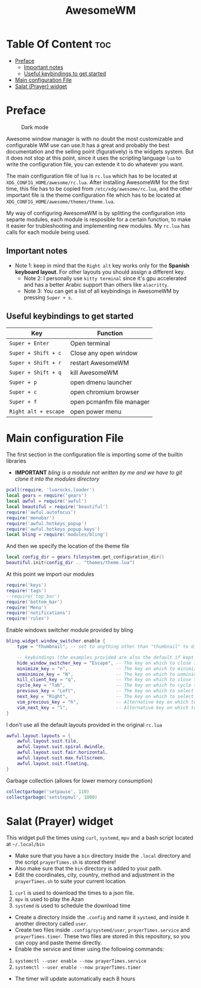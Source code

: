 #+title: AwesomeWM
* Table Of Content :toc:
- [[#preface][Preface]]
  - [[#important-notes][Important notes]]
  - [[#useful-keybindings-to-get-started][Useful keybindings to get started]]
- [[#main-configuration-file][Main configuration File]]
- [[#salat-prayer-widget][Salat (Prayer) widget]]

* Preface
#+caption: Dark mode
[[https://github.com/HishamAHai/dotfiles/blob/master/.screenshots/WindowManagerDark.png]]
#+caption: Light mode
[[https://github.com/HishamAHai/dotfiles/blob/master/.screenshots/WindowManagerLight.png]]
Awesome window manager is with no doubt the most customizable and configurable WM use can use.It has a great and probably the best documentation and the selling point (figuratively) is the widgets system. But it does not stop at this point, since it uses the scripting language =lua=  to write the configuration file, you can extende it to do whatever you want.

The main configuration file of lua is =rc.lua= which has to be located at =XDG_CONFIG_HOME/awesome/rc.lua=. After installing AwesomeWM for the first time, this file has to be copied from =/etc/xdg/awesome/rc.lua=, and the other important file is the theme configuration file which has to be located at =XDG_CONFIG_HOME/awesome/themes/theme.lua=.

My way of configuring AwesomeWM is by splitting the configuration into separte modules, each module is resposible for a certain function, to make it easier for trubleshooting and implementing new modules. My =rc.lua= has calls for each module being used.
** Important notes
- Note 1: keep in mind that the =Right alt= key works only for the *Spanish keyboard layout*. For other layouts you should assign a different key.
  - Note 2: I personally use =kitty terminal= since it's gpu accelerated and has a better Arabic support than others like =alacritty=.
 - Note 3: You can get a list of all keybindings in AwesomeWM by pressing =Super + s=.
** Useful keybindings to get started
| Key                | Function                  |
|--------------------+---------------------------|
| =Super + Enter=      | Open terminal             |
| =Super + Shift + c=  | Close any open window     |
| =Super + Shift + r=  | restart AwesomeWM         |
| =Super + Shift + q=  | kill AwesomeWM            |
| =Super + p=          | open dmenu launcher       |
| =Super + c=          | open chromium browser     |
| =Super + f=          | open pcmanfm file manager |
| =Right alt + escape= | open power menu           |
* Main configuration File
The first section in the configuration file is importing some of the builtin libraries
- *IMPORTANT* /bling is a module not written by me and we have to git clone it into the modules directory/
#+begin_src lua :tangle rc.lua
  pcall(require, 'luarocks.loader')
  local gears = require('gears')
  local awful = require('awful')
  local beautiful = require('beautiful')
  require('awful.autofocus')
  require('menubar')
  require('awful.hotkeys_popup')
  require('awful.hotkeys_popup.keys')
  local bling = require('modules/bling')
#+end_src
And then we specify the location of the theme file
#+begin_src lua :tangle rc.lua
  local config_dir = gears.filesystem.get_configuration_dir()
  beautiful.init(config_dir .. "themes/theme.lua")
#+end_src
At this point we import our modules
#+begin_src lua :tangle rc.lua
  require('keys')
  require('tags')
  --require('top_bar')
  require('bottom_bar')
  require('Menu')
  require('notifications')
  require('rules')
#+end_src
Enable windows switcher module provided by bling
#+begin_src lua :tangle rc.lua
  bling.widget.window_switcher.enable {
      type = "thumbnail", -- set to anything other than "thumbnail" to disable client previews

      -- keybindings (the examples provided are also the default if kept unset)
      hide_window_switcher_key = "Escape", -- The key on which to close the popup
      minimize_key = "n",                  -- The key on which to minimize the selected client
      unminimize_key = "N",                -- The key on which to unminimize all clients
      kill_client_key = "q",               -- The key on which to close the selected client
      cycle_key = "Tab",                   -- The key on which to cycle through all clients
      previous_key = "Left",               -- The key on which to select the previous client
      next_key = "Right",                  -- The key on which to select the next client
      vim_previous_key = "h",              -- Alternative key on which to select the previous client
      vim_next_key = "l",                  -- Alternative key on which to select the next client
  }
#+end_src
I don't use all the default layouts provided in the original =rc.lua=
#+begin_src lua :tangle rc.lua
  awful.layout.layouts = {
      awful.layout.suit.tile,
      awful.layout.suit.spiral.dwindle,
      awful.layout.suit.fair.horizontal,
      awful.layout.suit.max.fullscreen,
      awful.layout.suit.floating,
  }

#+end_src
Garbage collection (allows for lower memory consumption)
#+begin_src lua :tangle rc.lua
  collectgarbage('setpause', 110)
  collectgarbage('setstepmul', 1000)
#+end_src
* Salat (Prayer) widget
This widget pull the times using =curl=, =systemd=, =mpv= and a bash script located at =~/.local/bin=
- Make sure that you have a =bin= directory inside the =.local= directory and the script =prayerTimes.sh= is stored there!
- Also make sure that the =bin= directory is added to your path.
- Edit the coordinates, city, country, method and adjustment in the =prayerTimes.sh= to suite your current location.
1. =curl= is used to download the times to a json file.
2. =mpv= is used to play the Azan
3. =systemd= is used to schedule the download time
- Create a directory inside the =.config= and name it =systemd=, and inside it another directory called =user=.
- Create two files inside =.config/systemd/user=, =prayerTimes.service= and =prayerTimes.timer=. These two files are stored in this repository, so you can copy and paste theme directly.
- Enable the service and timer using the following commands:
1. =systemctl --user enable --now prayerTimes.service=
2. =systemctl --user enable --now prayerTimes.timer=
- The timer will update automatically each 8 hours
